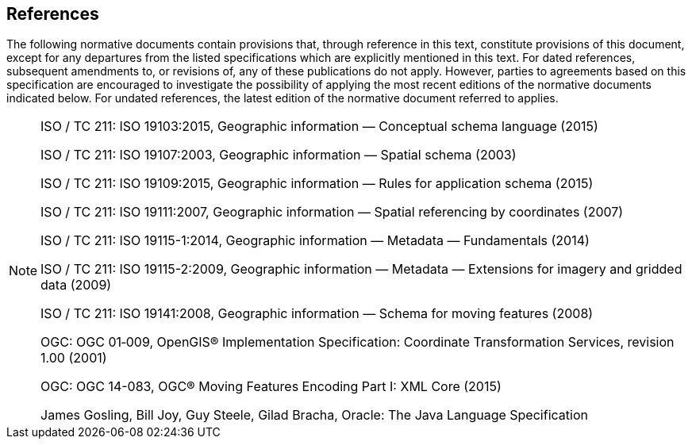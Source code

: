 [[references]]
== References
The following normative documents contain provisions that, through reference in this text, constitute provisions of this document,
except for any departures from the listed specifications which are explicitly mentioned in this text.
For dated references, subsequent amendments to, or revisions of, any of these publications do not apply.
However, parties to agreements based on this specification are encouraged to investigate the possibility
of applying the most recent editions of the normative documents indicated below.
For undated references, the latest edition of the normative document referred to applies.

[NOTE]
===================================================================================================================
[.bibliography]
ISO / TC 211: ISO 19103:2015,    Geographic information — Conceptual schema language (2015)

[.bibliography]
ISO / TC 211: ISO 19107:2003,    Geographic information — Spatial schema (2003)

[.bibliography]
ISO / TC 211: ISO 19109:2015,    Geographic information — Rules for application schema (2015)

[.bibliography]
ISO / TC 211: ISO 19111:2007,    Geographic information — Spatial referencing by coordinates (2007)

[.bibliography]
ISO / TC 211: ISO 19115-1:2014,  Geographic information — Metadata — Fundamentals (2014)

[.bibliography]
ISO / TC 211: ISO 19115-2:2009,  Geographic information — Metadata — Extensions for imagery and gridded data (2009)

[.bibliography]
ISO / TC 211: ISO 19141:2008,    Geographic information — Schema for moving features (2008)

[.bibliography]
OGC: OGC 01‑009, OpenGIS® Implementation Specification: Coordinate Transformation Services, revision 1.00 (2001)

[.bibliography]
OGC: OGC 14-083, OGC® Moving Features Encoding Part I: XML Core (2015)

[.bibliography]
James Gosling, Bill Joy, Guy Steele, Gilad Bracha, Oracle: The Java Language Specification
===================================================================================================================
